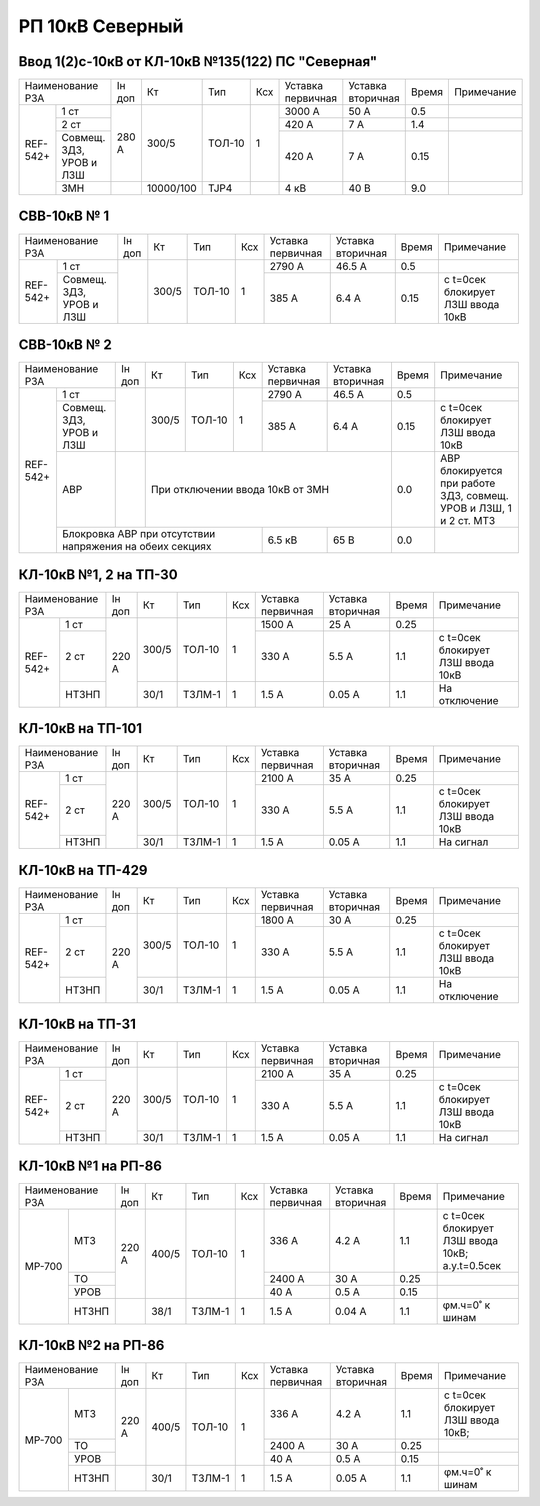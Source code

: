 РП 10кВ Северный
~~~~~~~~~~~~~~~~

Ввод 1(2)с-10кВ от КЛ-10кВ №135(122) ПС "Северная"
""""""""""""""""""""""""""""""""""""""""""""""""""

+---------------------+------+---------+------+---+---------+---------+-----+----------+
|Наименование РЗА     |Iн доп| Кт      | Тип  |Ксх|Уставка  |Уставка  |Время|Примечание|
|                     |      |         |      |   |первичная|вторичная|     |          |
+--------+------------+------+---------+------+---+---------+---------+-----+----------+
|REF-542+|1 ст        |280 А |300/5    |ТОЛ-10| 1 | 3000 А  | 50 А    | 0.5 |          |
|        +------------+      |         |      |   +---------+---------+-----+----------+
|        |2 ст        |      |         |      |   | 420 А   | 7 А     | 1.4 |          |
|        +------------+      |         |      |   +---------+---------+-----+----------+
|        |Совмещ. ЗДЗ,|      |         |      |   | 420 А   | 7 А     | 0.15|          |
|        |УРОВ и ЛЗШ  |      |         |      |   |         |         |     |          |
|        +------------+------+---------+------+---+---------+---------+-----+----------+
|        |ЗМН         |      |10000/100|TJP4  |   | 4 кВ    | 40 В    | 9.0 |          |
+--------+------------+------+---------+------+---+---------+---------+-----+----------+

СВВ-10кВ № 1
""""""""""""

+---------------------+------+-----+------+---+---------+---------+-----+---------------------------------+
|Наименование РЗА     |Iн доп| Кт  | Тип  |Ксх|Уставка  |Уставка  |Время|Примечание                       |
|                     |      |     |      |   |первичная|вторичная|     |                                 |
+--------+------------+------+-----+------+---+---------+---------+-----+---------------------------------+
|REF-542+|1 ст        |      |300/5|ТОЛ-10| 1 | 2790 А  | 46.5 А  | 0.5 |                                 |
|        +------------+      |     |      |   +---------+---------+-----+---------------------------------+
|        |Совмещ. ЗДЗ,|      |     |      |   | 385 А   | 6.4 А   | 0.15|с t=0сек блокирует ЛЗШ ввода 10кВ|
|        |УРОВ и ЛЗШ  |      |     |      |   |         |         |     |                                 |
+--------+------------+------+-----+------+---+---------+---------+-----+---------------------------------+

СВВ-10кВ № 2
""""""""""""

+---------------------+------+-----+------+---+---------+---------+-----+---------------------------------+
|Наименование РЗА     |Iн доп| Кт  | Тип  |Ксх|Уставка  |Уставка  |Время|Примечание                       |
|                     |      |     |      |   |первичная|вторичная|     |                                 |
+--------+------------+------+-----+------+---+---------+---------+-----+---------------------------------+
|REF-542+|1 ст        |      |300/5|ТОЛ-10| 1 | 2790 А  | 46.5 А  | 0.5 |                                 |
|        +------------+      |     |      |   +---------+---------+-----+---------------------------------+
|        |Совмещ. ЗДЗ,|      |     |      |   | 385 А   | 6.4 А   | 0.15|с t=0сек блокирует ЛЗШ ввода 10кВ|
|        |УРОВ и ЛЗШ  |      |     |      |   |         |         |     |                                 |
|        +------------+------+-----+------+---+---------+---------+-----+---------------------------------+
|        |АВР         |      |При отключении ввода 10кВ от ЗМН    | 0.0 |АВР блокируется при работе ЗДЗ,  |
|        |            |      |                                    |     |совмещ. УРОВ и ЛЗШ, 1 и 2 ст. МТЗ|
|        +------------+------+----------------+---------+---------+-----+---------------------------------+
|        |Блокровка АВР при отсутствии        | 6.5 кВ  | 65 В    | 0.0 |                                 |
|        |напряжения на обеих секциях         |         |         |     |                                 |
+--------+------------------------------------+---------+---------+-----+---------------------------------+

КЛ-10кВ №1, 2 на ТП-30
""""""""""""""""""""""

+------------------+------+-----+------+---+---------+---------+-----+---------------------------------+
|Наименование РЗА  |Iн доп| Кт  | Тип  |Ксх|Уставка  |Уставка  |Время|Примечание                       |
|                  |      |     |      |   |первичная|вторичная|     |                                 |
+--------+---------+------+-----+------+---+---------+---------+-----+---------------------------------+
|REF-542+|1 ст     |220 А |300/5|ТОЛ-10| 1 | 1500 А  | 25 А    | 0.25|                                 |
|        +---------+      |     |      |   +---------+---------+-----+---------------------------------+
|        |2 ст     |      |     |      |   | 330 А   | 5.5 А   | 1.1 |с t=0сек блокирует ЛЗШ ввода 10кВ|
|        +---------+      +-----+------+---+---------+---------+-----+---------------------------------+
|        |НТЗНП    |      |30/1 |ТЗЛМ-1| 1 | 1.5 А   | 0.05 А  | 1.1 |На отключение                    |
+--------+---------+------+-----+------+---+---------+---------+-----+---------------------------------+

КЛ-10кВ на ТП-101
"""""""""""""""""

+------------------+------+-----+------+---+---------+---------+-----+---------------------------------+
|Наименование РЗА  |Iн доп| Кт  | Тип  |Ксх|Уставка  |Уставка  |Время|Примечание                       |
|                  |      |     |      |   |первичная|вторичная|     |                                 |
+--------+---------+------+-----+------+---+---------+---------+-----+---------------------------------+
|REF-542+|1 ст     |220 А |300/5|ТОЛ-10| 1 | 2100 А  | 35 А    | 0.25|                                 |
|        +---------+      |     |      |   +---------+---------+-----+---------------------------------+
|        |2 ст     |      |     |      |   | 330 А   | 5.5 А   | 1.1 |с t=0сек блокирует ЛЗШ ввода 10кВ|
|        +---------+      +-----+------+---+---------+---------+-----+---------------------------------+
|        |НТЗНП    |      |30/1 |ТЗЛМ-1| 1 | 1.5 А   | 0.05 А  | 1.1 |На сигнал                        |
+--------+---------+------+-----+------+---+---------+---------+-----+---------------------------------+

КЛ-10кВ на ТП-429
"""""""""""""""""

+------------------+------+-----+------+---+---------+---------+-----+---------------------------------+
|Наименование РЗА  |Iн доп| Кт  | Тип  |Ксх|Уставка  |Уставка  |Время|Примечание                       |
|                  |      |     |      |   |первичная|вторичная|     |                                 |
+--------+---------+------+-----+------+---+---------+---------+-----+---------------------------------+
|REF-542+|1 ст     |220 А |300/5|ТОЛ-10| 1 | 1800 А  | 30 А    | 0.25|                                 |
|        +---------+      |     |      |   +---------+---------+-----+---------------------------------+
|        |2 ст     |      |     |      |   | 330 А   | 5.5 А   | 1.1 |с t=0сек блокирует ЛЗШ ввода 10кВ|
|        +---------+      +-----+------+---+---------+---------+-----+---------------------------------+
|        |НТЗНП    |      |30/1 |ТЗЛМ-1| 1 | 1.5 А   | 0.05 А  | 1.1 |На отключение                    |
+--------+---------+------+-----+------+---+---------+---------+-----+---------------------------------+

КЛ-10кВ на ТП-31
""""""""""""""""

+------------------+------+-----+------+---+---------+---------+-----+---------------------------------+
|Наименование РЗА  |Iн доп| Кт  | Тип  |Ксх|Уставка  |Уставка  |Время|Примечание                       |
|                  |      |     |      |   |первичная|вторичная|     |                                 |
+--------+---------+------+-----+------+---+---------+---------+-----+---------------------------------+
|REF-542+|1 ст     |220 А |300/5|ТОЛ-10| 1 | 2100 А  | 35 А    | 0.25|                                 |
|        +---------+      |     |      |   +---------+---------+-----+---------------------------------+
|        |2 ст     |      |     |      |   | 330 А   | 5.5 А   | 1.1 |с t=0сек блокирует ЛЗШ ввода 10кВ|
|        +---------+      +-----+------+---+---------+---------+-----+---------------------------------+
|        |НТЗНП    |      |30/1 |ТЗЛМ-1| 1 | 1.5 А   | 0.05 А  | 1.1 |На сигнал                        |
+--------+---------+------+-----+------+---+---------+---------+-----+---------------------------------+

КЛ-10кВ №1 на РП-86
"""""""""""""""""""

+----------------+------+-----+------+---+---------+---------+-----+----------------------------------+
|Наименование РЗА|Iн доп| Кт  | Тип  |Ксх|Уставка  |Уставка  |Время|Примечание                        |
|                |      |     |      |   |первичная|вторичная|     |                                  |
+------+---------+------+-----+------+---+---------+---------+-----+----------------------------------+
|МР-700| МТЗ     |220 А |400/5|ТОЛ-10| 1 | 336 А   | 4.2 А   | 1.1 |с t=0сек блокирует ЛЗШ ввода 10кВ;|
|      |         |      |     |      |   |         |         |     |а.у.t=0.5сек                      |
|      +---------+      |     |      |   +---------+---------+-----+----------------------------------+
|      | ТО      |      |     |      |   | 2400 А  | 30 А    | 0.25|                                  |
|      +---------+      |     |      |   +---------+---------+-----+----------------------------------+
|      | УРОВ    |      |     |      |   | 40 А    | 0.5 А   | 0.15|                                  |
|      +---------+------+-----+------+---+---------+---------+-----+----------------------------------+
|      |НТЗНП    |      |38/1 |ТЗЛМ-1| 1 | 1.5 А   | 0.04 А  | 1.1 |φм.ч=0˚ к шинам                   |
+------+---------+------+-----+------+---+---------+---------+-----+----------------------------------+

КЛ-10кВ №2 на РП-86
"""""""""""""""""""

+----------------+------+-----+------+---+---------+---------+-----+----------------------------------+
|Наименование РЗА|Iн доп| Кт  | Тип  |Ксх|Уставка  |Уставка  |Время|Примечание                        |
|                |      |     |      |   |первичная|вторичная|     |                                  |
+------+---------+------+-----+------+---+---------+---------+-----+----------------------------------+
|МР-700| МТЗ     |220 А |400/5|ТОЛ-10| 1 | 336 А   | 4.2 А   | 1.1 |с t=0сек блокирует ЛЗШ ввода 10кВ;|
|      +---------+      |     |      |   +---------+---------+-----+----------------------------------+
|      | ТО      |      |     |      |   | 2400 А  | 30 А    | 0.25|                                  |
|      +---------+      |     |      |   +---------+---------+-----+----------------------------------+
|      | УРОВ    |      |     |      |   | 40 А    | 0.5 А   | 0.15|                                  |
|      +---------+------+-----+------+---+---------+---------+-----+----------------------------------+
|      |НТЗНП    |      |30/1 |ТЗЛМ-1| 1 | 1.5 А   | 0.05 А  | 1.1 |φм.ч=0˚ к шинам                   |
+------+---------+------+-----+------+---+---------+---------+-----+----------------------------------+


